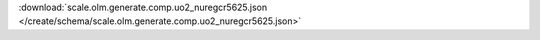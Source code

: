 
.. jsonschema:: scale.olm.generate.comp.uo2_nuregcr5625.json
    :lift_description:
    :auto_reference:

:download:`scale.olm.generate.comp.uo2_nuregcr5625.json </create/schema/scale.olm.generate.comp.uo2_nuregcr5625.json>`
    
